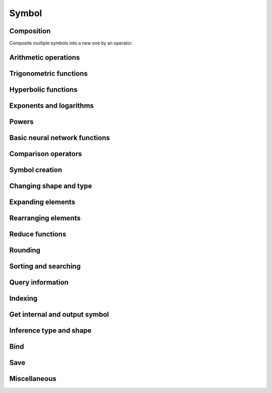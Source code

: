 Symbol
======

Composition
------------------

Composite multiple symbols into a new one by an operator.


.. autosummary::
   :toctree: _autogen

    Symbol.__call__


Arithmetic operations
------------------------


.. autosummary::
   :toctree: _autogen
   :toctree: _autogen

    Symbol.__add__
    Symbol.__sub__
    Symbol.__rsub__
    Symbol.__neg__
    Symbol.__mul__
    Symbol.__div__
    Symbol.__rdiv__
    Symbol.__mod__
    Symbol.__rmod__
    Symbol.__pow__


Trigonometric functions
------------------------


.. autosummary::
   :toctree: _autogen

    Symbol.sin
    Symbol.cos
    Symbol.tan
    Symbol.arcsin
    Symbol.arccos
    Symbol.arctan
    Symbol.degrees
    Symbol.radians


Hyperbolic functions
------------------------


.. autosummary::
   :toctree: _autogen

    Symbol.sinh
    Symbol.cosh
    Symbol.tanh
    Symbol.arcsinh
    Symbol.arccosh
    Symbol.arctanh


Exponents and logarithms
------------------------


.. autosummary::
   :toctree: _autogen

    Symbol.exp
    Symbol.expm1
    Symbol.log
    Symbol.log10
    Symbol.log2
    Symbol.log1p


Powers
------------------------


.. autosummary::
   :toctree: _autogen

    Symbol.sqrt
    Symbol.rsqrt
    Symbol.cbrt
    Symbol.rcbrt
    Symbol.square


Basic neural network functions
----------------------------------


.. autosummary::
   :toctree: _autogen

    Symbol.relu
    Symbol.sigmoid
    Symbol.softmax
    Symbol.log_softmax


Comparison operators
----------------------


.. autosummary::
   :toctree: _autogen

    Symbol.__lt__
    Symbol.__le__
    Symbol.__gt__
    Symbol.__ge__
    Symbol.__eq__
    Symbol.__ne__


Symbol creation
---------------------


.. autosummary::
   :toctree: _autogen

    Symbol.zeros_like
    Symbol.ones_like
    Symbol.diag


Changing shape and type
---------------------------


.. autosummary::
   :toctree: _autogen

    Symbol.astype
    Symbol.shape_array
    Symbol.size_array
    Symbol.reshape
    Symbol.reshape_like
    Symbol.flatten
    Symbol.expand_dims


Expanding elements
-----------------------


.. autosummary::
   :toctree: _autogen

    Symbol.broadcast_to
    Symbol.broadcast_axes
    Symbol.broadcast_like
    Symbol.tile
    Symbol.pad


Rearranging elements
----------------------


.. autosummary::
   :toctree: _autogen

    Symbol.transpose
    Symbol.swapaxes
    Symbol.flip
    Symbol.depth_to_space
    Symbol.space_to_depth


Reduce functions
---------------------------


.. autosummary::
   :toctree: _autogen

    Symbol.sum
    Symbol.nansum
    Symbol.prod
    Symbol.nanprod
    Symbol.mean
    Symbol.max
    Symbol.min
    Symbol.norm


Rounding
---------------------


.. autosummary::
   :toctree: _autogen

    Symbol.round
    Symbol.rint
    Symbol.fix
    Symbol.floor
    Symbol.ceil
    Symbol.trunc


Sorting and searching
-----------------------------


.. autosummary::
   :toctree: _autogen

    Symbol.sort
    Symbol.argsort
    Symbol.topk
    Symbol.argmax
    Symbol.argmin
    Symbol.argmax_channel


Query information
--------------------


.. autosummary::
   :toctree: _autogen

    Symbol.name
    Symbol.list_arguments
    Symbol.list_outputs
    Symbol.list_auxiliary_states
    Symbol.list_attr
    Symbol.attr
    Symbol.attr_dict


Indexing
-----------------------


.. autosummary::
   :toctree: _autogen

    Symbol.slice
    Symbol.slice_axis
    Symbol.slice_like
    Symbol.take
    Symbol.one_hot
    Symbol.pick
    Symbol.ravel_multi_index
    Symbol.unravel_index


Get internal and output symbol
----------------------------------


.. autosummary::
   :toctree: _autogen

    Symbol.__getitem__
    Symbol.__iter__
    Symbol.get_internals
    Symbol.get_children


Inference type and shape
----------------------------------


.. autosummary::
   :toctree: _autogen

    Symbol.infer_type
    Symbol.infer_shape
    Symbol.infer_shape_partial



Bind
------------------


.. autosummary::
   :toctree: _autogen

    Symbol.bind
    Symbol.simple_bind


Save
------------------


.. autosummary::
   :toctree: _autogen

    Symbol.save
    Symbol.tojson
    Symbol.debug_str


Miscellaneous
-----------------------


.. autosummary::
   :toctree: _autogen

    Symbol.clip
    Symbol.sign
